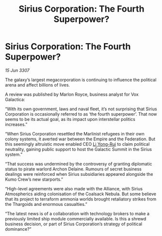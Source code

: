 :PROPERTIES:
:ID:       85b241ae-7c33-4613-b06b-03ac7360b4fc
:END:
#+title: Sirius Corporation: The Fourth Superpower?
#+filetags: :Empire:Alliance:Thargoid:galnet:

* Sirius Corporation: The Fourth Superpower?

/15 Jun 3307/

The galaxy’s largest megacorporation is continuing to influence the political arena and affect billions of lives. 

A review was published by Marlon Royce, business analyst for Vox Galactica: 

“With its own government, laws and naval fleet, it’s not surprising that Sirius Corporation is occasionally referred to as ‘the fourth superpower’. That now seems to be its actual goal, as its impact upon interstellar politics increases.” 

“When Sirius Corporation resettled the Marlinist refugees in their own colony systems, it averted war between the Empire and the Federation. But this seemingly altruistic move enabled CEO [[id:f0655b3a-aca9-488f-bdb3-c481a42db384][Li Yong-Rui]] to claim political neutrality, gaining public support to host the Galactic Summit in the Sirius system.” 

“That success was undermined by the controversy of granting diplomatic status to pirate warlord Archon Delaine. Rumours of secret business dealings were reinforced when Sirius subsidiaries appeared alongside the Kumo Crew’s new starports.” 

“High-level agreements were also made with the Alliance, with Sirius Atmospherics aiding colonisation of the Coalsack Nebula. But some believe that its project to terraform ammonia worlds brought retaliatory strikes from the Thargoids and enormous casualties.” 

“The latest news is of a collaboration with technology brokers to make a previously limited ship module commercially available. Is this a shrewd business decision, or part of Sirius Corporation’s strategy of political dominance?”
